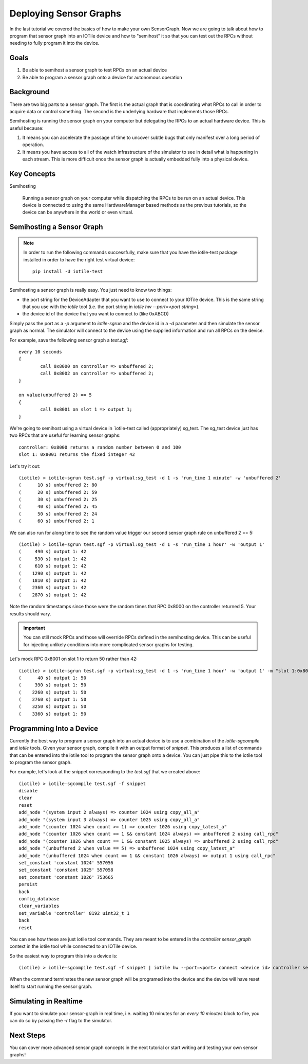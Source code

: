 Deploying Sensor Graphs
-----------------------

In the last tutorial we covered the basics of how to make your own SensorGraph.
Now we are going to talk about how to program that sensor graph into an
IOTile device and how to "semihost" it so that you can test out the RPCs without
needing to fully program it into the device.

Goals
#####

1. Be able to semihost a sensor graph to test RPCs on an actual device
2. Be able to program a sensor graph onto a device for autonomous operation

Background
##########

There are two big parts to a sensor graph.  The first is the actual graph
that is coordinating what RPCs to call in order to acquire data or control
something.  The second is the underlying hardware that implements those RPCs.

Semihosting is running the sensor graph on your computer but delegating the 
RPCs to an actual hardware device.  This is useful because:

1. It means you can accelerate the passage of time to uncover subtle bugs that
   only manifest over a long period of operation.

2. It means you have access to all of the watch infrastructure of the simulator
   to see in detail what is happening in each stream.  This is more difficult
   once the sensor graph is actually embedded fully into a physical device.

Key Concepts
############

Semihosting

	Running a sensor graph on your computer while dispatching the RPCs to be 
	run on an actual device.  This device is connected to using the same
	HardwareManager based methods as the previous tutorials, so the device
	can be anywhere in the world or even virtual.

Semihosting a Sensor Graph
##########################

.. note:: 

	In order to run the following commands successfully, make sure that you 
	have the iotile-test package installed in order to have the right test
	virtual device::

		pip install -U iotile-test

Semihosting a sensor graph is really easy.  You just need to know two things:

- the port string for the DeviceAdapter that you want to use to connect to your
  IOTile device.  This is the same string that you use with the `iotile` tool
  (i.e. the port string in `iotile hw --port=<port string>`).
- the device id of the device that you want to connect to (like 0xABCD)

Simply pass the port as a `-p` argument to `iotile-sgrun` and the device id in 
a `-d` parameter and then simulate the sensor graph as normal.  The simulator
will connect to the device using the supplied information and run all RPCs 
on the device.  

For example, save the following sensor graph a `test.sgf`::

	every 10 seconds
	{
		call 0x8000 on controller => unbuffered 2;
		call 0x8002 on controller => unbuffered 2;
	}

	on value(unbuffered 2) == 5
	{
		call 0x8001 on slot 1 => output 1;
	}

We're going to semihost using a virtual device in `iotile-test called
(appropriately) sg_test.  The sg_test device just has two RPCs that are useful
for learning sensor graphs::

	controller: 0x8000 returns a random number between 0 and 100
	slot 1: 0x8001 returns the fixed integer 42

Let's try it out::

	(iotile) > iotile-sgrun test.sgf -p virtual:sg_test -d 1 -s 'run_time 1 minute' -w 'unbuffered 2'
	(      10 s) unbuffered 2: 80
	(      20 s) unbuffered 2: 59
	(      30 s) unbuffered 2: 25
	(      40 s) unbuffered 2: 45
	(      50 s) unbuffered 2: 24
	(      60 s) unbuffered 2: 1

We can also run for along time to see the random value trigger our second
sensor graph rule on unbuffered 2 == 5::

	(iotile) > iotile-sgrun test.sgf -p virtual:sg_test -d 1 -s 'run_time 1 hour' -w 'output 1'
	(     490 s) output 1: 42
	(     530 s) output 1: 42
	(     610 s) output 1: 42
	(    1290 s) output 1: 42
	(    1810 s) output 1: 42
	(    2360 s) output 1: 42
	(    2870 s) output 1: 42

Note the random timestamps since those were the random times that RPC 0x8000
on the controller returned 5.  Your results should vary.

.. important::
	
	You can still mock RPCs and those will override RPCs defined in the 
	semihosting device.  This can be useful for injecting unlikely conditions
	into more complicated sensor graphs for testing.

Let's mock RPC 0x8001 on slot 1 to return 50 rather than 42::

	(iotile) > iotile-sgrun test.sgf -p virtual:sg_test -d 1 -s 'run_time 1 hour' -w 'output 1' -m "slot 1:0x8001 = 50"
	(      40 s) output 1: 50
	(     390 s) output 1: 50
	(    2260 s) output 1: 50
	(    2760 s) output 1: 50
	(    3250 s) output 1: 50
	(    3360 s) output 1: 50

Programming Into a Device
#########################

Currently the best way to program a sensor graph into an actual device is to
use a combination of the `iotile-sgcompile` and `iotile` tools.  Given your
sensor graph, compile it with an output format of `snippet`.  This produces 
a list of commands that can be entered into the iotile tool to program 
the sensor graph onto a device.  You can just pipe this to the iotile tool
to program the sensor graph.

For example, let's look at the snippet corresponding to the `test.sgf` that
we created above::

	(iotile) > iotile-sgcompile test.sgf -f snippet
	disable
	clear
	reset
	add_node "(system input 2 always) => counter 1024 using copy_all_a"
	add_node "(system input 3 always) => counter 1025 using copy_all_a"
	add_node "(counter 1024 when count >= 1) => counter 1026 using copy_latest_a"
	add_node "(counter 1026 when count == 1 && constant 1024 always) => unbuffered 2 using call_rpc"
	add_node "(counter 1026 when count == 1 && constant 1025 always) => unbuffered 2 using call_rpc"
	add_node "(unbuffered 2 when value == 5) => unbuffered 1024 using copy_latest_a"
	add_node "(unbuffered 1024 when count == 1 && constant 1026 always) => output 1 using call_rpc"
	set_constant 'constant 1024' 557056
	set_constant 'constant 1025' 557058
	set_constant 'constant 1026' 753665
	persist
	back
	config_database
	clear_variables
	set_variable 'controller' 8192 uint32_t 1
	back
	reset

You can see how these are just iotile tool commands.  They are meant to be
entered in the `controller sensor_graph` context in the iotile tool while 
connected to an IOTile device.  

So the easiest way to program this into a device is::

	(iotile) > iotile-sgcompile test.sgf -f snippet | iotile hw --port=<port> connect <device id> controller sensor_graph

When the command terminates the new sensor graph will be programed into the 
device and the device will have reset itself to start running the sensor graph.

Simulating in Realtime
######################

If you want to simulate your sensor-graph in real time, i.e. waiting 10 minutes
for an `every 10 minutes` block to fire, you can do so by passing the `-r` 
flag to the simulator.  

Next Steps
##########

You can cover more advanced sensor graph concepts in the next tutorial or 
start writing and testing your own sensor graphs!
